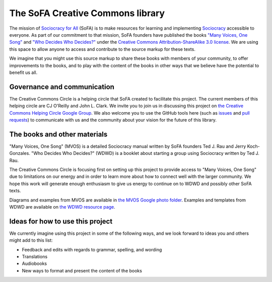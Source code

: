 The SoFA Creative Commons library
=================================

The mission of `Sociocracy for All <https://www.sociocracyforall.org/>`_ (SoFA) is to make resources for learning and implementing `Sociocracy <https://www.sociocracyforall.org/what-is-sociocracy/>`_ accessible to everyone.  As part of our commitment to that mission, SoFA founders have published the books `"Many Voices, One Song" <https://www.sociocracyforall.org/mvos/>`_ and `"Who Decides Who Decides?" <https://www.sociocracyforall.org/who-decides-who-decides/>`_ under the `Creative Commons Attribution-ShareAlike 3.0 license <https://creativecommons.org/licenses/by-sa/3.0/deed>`_.  We are using this space to allow anyone to access and contribute to the source markup for these texts.

We imagine that you might use this source markup to share these books with members of your community, to offer improvements to the books, and to play with the content of the books in other ways that we believe have the potential to benefit us all.

Governance and communication
----------------------------

The Creative Commons Circle is a helping circle that SoFA created to facilitate this project.  The current members of this helping circle are CJ O'Reilly and John L. Clark.  We invite you to join us in discussing this project on `the Creative Commons Helping Circle Google Group <https://groups.google.com/a/sociocracyforall.org/g/creative.commons.helping.circle>`_.  We also welcome you to use the GitHub tools here (such as `issues <https://github.com/sociocracyforall/Creative-Commons-library/issues>`_ and `pull requests <https://github.com/sociocracyforall/Creative-Commons-library/pulls>`_) to communicate with us and the community about your vision for the future of this library.

The books and other materials
-----------------------------

"Many Voices, One Song" (MVOS) is a detailed Sociocracy manual written by SoFA founders Ted J. Rau and Jerry Koch-Gonzales.  "Who Decides Who Decides?" (WDWD) is a booklet about starting a group using Sociocracy written by Ted J. Rau.

The Creative Commons Circle is focusing first on setting up this project to provide access to "Many Voices, One Song" due to limitations on our energy and in order to learn more about how to connect well with the larger community.  We hope this work will generate enough enthusiasm to give us energy to continue on to WDWD and possibly other SoFA texts.

Diagrams and examples from MVOS are available in `the MVOS Google photo folder <https://photos.app.goo.gl/iH1Qc3yA3eJBTQ1q2>`_.  Examples and templates from WDWD are available on `the WDWD resource page <https://www.sociocracyforall.org/who-decides-who-decides-resource-page/>`_.

Ideas for how to use this project
---------------------------------

We currently imagine using this project in some of the following ways, and we look forward to ideas you and others might add to this list:

* Feedback and edits with regards to grammar, spelling, and wording

* Translations

* Audiobooks

* New ways to format and present the content of the books
